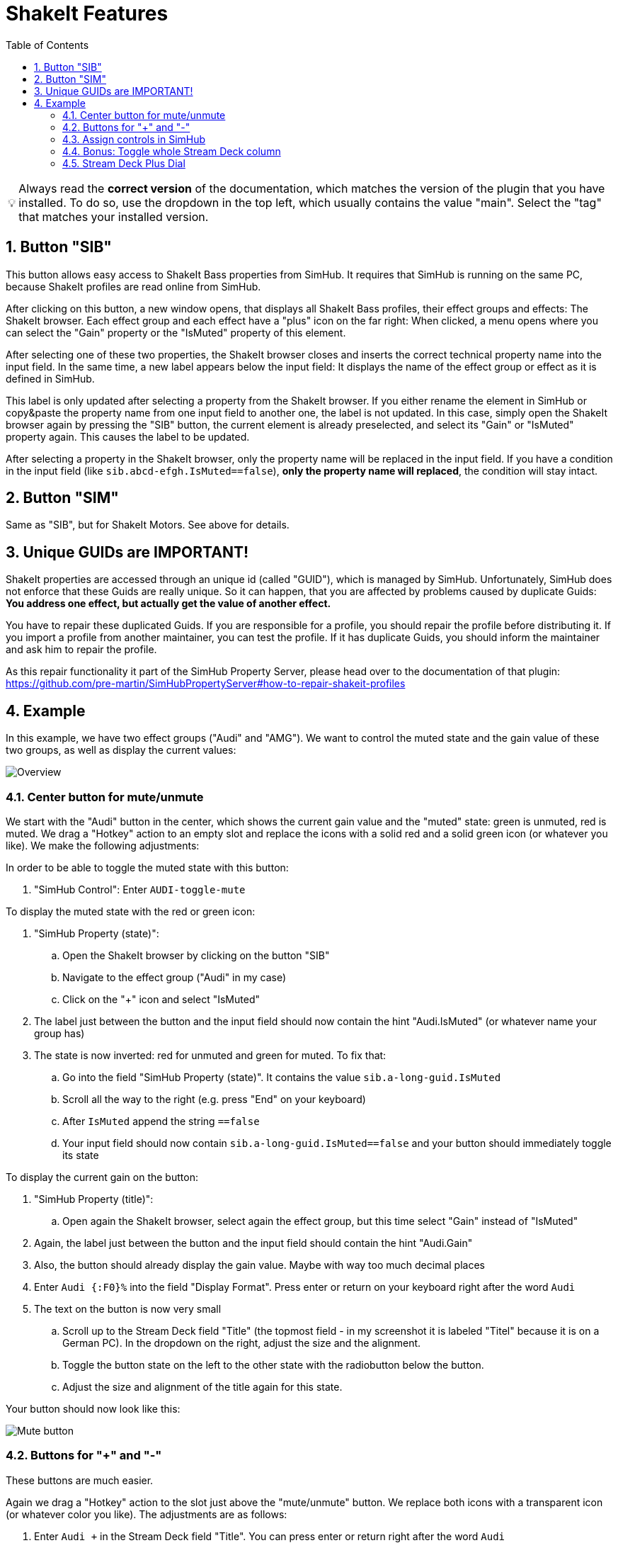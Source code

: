 ﻿= ShakeIt Features
:toc:
:sectnums:
ifdef::env-github[]
:tip-caption: :bulb:
endif::[]
ifndef::env-github[]
:tip-caption: 💡
endif::[]

TIP: Always read the *correct version* of the documentation, which matches the version of the plugin that you have installed. To do so, use the dropdown in the top left, which usually contains the value "main". Select the "tag" that matches your installed version.


== Button "SIB"

This button allows easy access to ShakeIt Bass properties from SimHub. It requires that SimHub is running on the same PC, because ShakeIt profiles are read online from SimHub.

After clicking on this button, a new window opens, that displays all ShakeIt Bass profiles, their effect groups and effects: The ShakeIt browser. Each effect group and each effect have a "plus" icon on the far right: When clicked, a menu opens where you can select the "Gain" property or the "IsMuted" property of this element.

After selecting one of these two properties, the ShakeIt browser closes and inserts the correct technical property name into the input field. In the same time, a new label appears below the input field: It displays the name of the effect group or effect as it is defined in SimHub.

This label is only updated after selecting a property from the ShakeIt browser. If you either rename the element in SimHub or copy&paste the property name from one input field to another one, the label is not updated. In this case, simply open the ShakeIt browser again by pressing the "SIB" button, the current element is already preselected, and select its "Gain" or "IsMuted" property again. This causes the label to be updated.

After selecting a property in the ShakeIt browser, only the property name will be replaced in the input field. If you have a condition in the input field (like `sib.abcd-efgh.IsMuted==false`), **only the property name will replaced**, the condition will stay intact.

== Button "SIM"

Same as "SIB", but for ShakeIt Motors. See above for details.

== Unique GUIDs are IMPORTANT!

ShakeIt properties are accessed through an unique id (called "GUID"), which is managed by SimHub. Unfortunately, SimHub does not enforce that these Guids are really unique. So it can happen, that you are affected by problems caused by duplicate Guids: **You address one effect, but actually get the value of another effect.**

You have to repair these duplicated Guids. If you are responsible for a profile, you should repair the profile before distributing it. If you import a profile from another maintainer, you can test the profile. If it has duplicate Guids, you should inform the maintainer and ask him to repair the profile.

As this repair functionality it part of the SimHub Property Server, please head over to the documentation of that plugin: https://github.com/pre-martin/SimHubPropertyServer#how-to-repair-shakeit-profiles

== Example

In this example, we have two effect groups ("Audi" and "AMG"). We want to control the muted state and the gain value of these two groups, as well as display the current values:

image::ShakeIt-Bass-Overview.png[Overview]

=== Center button for mute/unmute

We start with the "Audi" button in the center, which shows the current gain value and the "muted" state: green is unmuted, red is muted. We drag a "Hotkey" action to an empty slot and replace the icons with a solid red and a solid green icon (or whatever you like). We make the following adjustments:

In order to be able to toggle the muted state with this button:

. "SimHub Control": Enter `AUDI-toggle-mute`

To display the muted state with the red or green icon:

. "SimHub Property (state)":
.. Open the ShakeIt browser by clicking on the button "SIB"
.. Navigate to the effect group ("Audi" in my case)
.. Click on the "+" icon and select "IsMuted"
. The label just between the button and the input field should now contain the hint "Audi.IsMuted" (or whatever name your group has)
. The state is now inverted: red for unmuted and green for muted. To fix that:
.. Go into the field "SimHub Property (state)". It contains the value `sib.a-long-guid.IsMuted`
.. Scroll all the way to the right (e.g. press "End" on your keyboard)
.. After `IsMuted` append the string `==false`
.. Your input field should now contain `sib.a-long-guid.IsMuted==false` and your button should immediately toggle its state

To display the current gain on the button:

. "SimHub Property (title)":
.. Open again the ShakeIt browser, select again the effect group, but this time select "Gain" instead of "IsMuted"
. Again, the label just between the button and the input field should contain the hint "Audi.Gain"
. Also, the button should already display the gain value. Maybe with way too much decimal places
. Enter `Audi {:F0}%` into the field "Display Format". Press enter or return on your keyboard right after the word `Audi`
. The text on the button is now very small
.. Scroll up to the Stream Deck field "Title" (the topmost field - in my screenshot it is labeled "Titel" because it is on a German PC). In the dropdown on the right, adjust the size and the alignment.
.. Toggle the button state on the left to the other state with the radiobutton below the button.
.. Adjust the size and alignment of the title again for this state.

Your button should now look like this:

image::ShakeIt-Bass-Mute-Button.png[Mute button]

=== Buttons for "+" and "-"

These buttons are much easier.

Again we drag a "Hotkey" action to the slot just above the "mute/unmute" button. We replace both icons with a transparent icon (or whatever color you like). The adjustments are as follows:

. Enter `Audi +` in the Stream Deck field "Title". You can press enter or return right after the word `Audi`
. In the dropdown on the right, adjust the size and the alignment
. Toggle the button state on the left to the other state
. Adjust the title, size and alignment again for this state
. "SimHub Control": Enter "AUDI-plus"

Repeat these steps for the "-" button. For "SimHub Control" enter "AUDI-minus".

The "+" buttons likes like this:

image::ShakeIt-Bass-Plus-Button.png[Plus button]

=== Assign controls in SimHub

. Open the effect group "Audi" in SimHub.
. Open the dialog to assign controls:
+
image::ShakeIt-Bass-Assign.png[Assign controls]
. Click to configure "Mute toggle control"
. Press the center button on your Stream Deck
. Your result should look as follows:
+
image::ShakeIt-Bass-Assign-Mute.png[Assign mute control]
. Repeat the assignment for "Increment gain" and "Decrement gain"

The plugin supports long button press events. Just hold the Stream Deck button and the gain will increment or decrement gradually. If you set the step size in SimHub down to 1%, you will notice that SimHub stops after 80 steps. This is something that is built into SimHub and happens with other input plugins as well.

=== Bonus: Toggle whole Stream Deck column

In the very first screenshot, you can see that my three "Audi" buttons are greyed out, because the effect group is muted. This can be achieved as follows:

. Bind the "Audi" property "IsMuted" to the "+" and "-" button ("SimHub Property (state)"). Append `==false` as for the mute button in the center
. Activate the "muted" state of each of the three buttons
. From the dropdown menu of the Stream Deck field "Title", select a gray color.

=== Stream Deck Plus Dial

Volume up, Volume down and Mute/Unmute can be controlled with a rotary knob. The following example uses the same configuration as the previous examples:

image::ShakeIt-Bass-Dial.png[Dial]

The value in the field "SimHub Property (State)" has to end with `==false`. If the channel is muted, the value will we displayed in light gray instead of white:

image::ShakeIt-Bass-Dial-Muted.png[Dial Muted]

At the moment, it is not possible to also dim the title ("Audi" in this example). Elgato has to implement https://github.com/orgs/elgatosf/discussions/17 first.

Because the reaction to the knobs is very fast, the parameter "Gain change step" can be reduced to "1" in SimHub.
